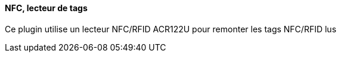 ==== NFC, lecteur de tags
Ce plugin utilise un lecteur NFC/RFID ACR122U pour remonter les tags NFC/RFID lus
